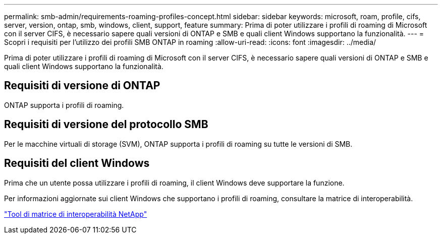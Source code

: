 ---
permalink: smb-admin/requirements-roaming-profiles-concept.html 
sidebar: sidebar 
keywords: microsoft, roam, profile, cifs, server, version, ontap, smb, windows, client, support, feature 
summary: Prima di poter utilizzare i profili di roaming di Microsoft con il server CIFS, è necessario sapere quali versioni di ONTAP e SMB e quali client Windows supportano la funzionalità. 
---
= Scopri i requisiti per l'utilizzo dei profili SMB ONTAP in roaming
:allow-uri-read: 
:icons: font
:imagesdir: ../media/


[role="lead"]
Prima di poter utilizzare i profili di roaming di Microsoft con il server CIFS, è necessario sapere quali versioni di ONTAP e SMB e quali client Windows supportano la funzionalità.



== Requisiti di versione di ONTAP

ONTAP supporta i profili di roaming.



== Requisiti di versione del protocollo SMB

Per le macchine virtuali di storage (SVM), ONTAP supporta i profili di roaming su tutte le versioni di SMB.



== Requisiti del client Windows

Prima che un utente possa utilizzare i profili di roaming, il client Windows deve supportare la funzione.

Per informazioni aggiornate sui client Windows che supportano i profili di roaming, consultare la matrice di interoperabilità.

https://mysupport.netapp.com/matrix["Tool di matrice di interoperabilità NetApp"^]
